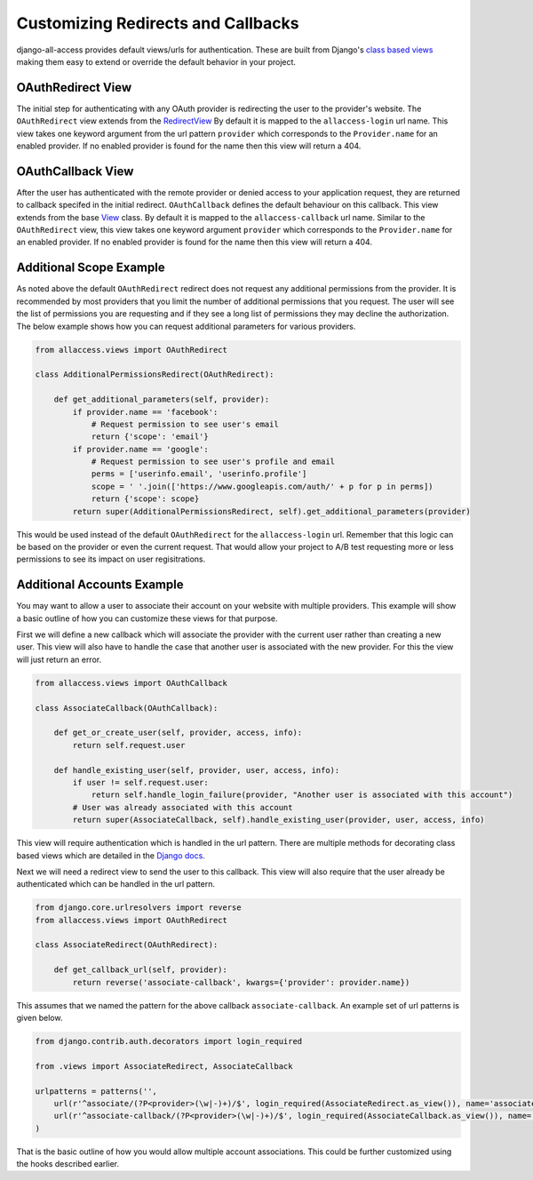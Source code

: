 Customizing Redirects and Callbacks
====================================

django-all-access provides default views/urls for authentication. These are built
from Django's `class based views <https://docs.djangoproject.com/en/1.4/topics/class-based-views/>`_
making them easy to extend or override the default behavior in your project.


OAuthRedirect View
----------------------

The initial step for authenticating with any OAuth provider is redirecting the
user to the provider's website. The ``OAuthRedirect`` view extends from the
`RedirectView <https://docs.djangoproject.com/en/1.4/ref/class-based-views/#redirectview>`_
By default it is mapped to the ``allaccess-login`` url name. This view takes one
keyword argument from the url pattern ``provider`` which corresponds to the ``Provider.name``
for an enabled provider. If no enabled provider is found for the name then this view
will return a 404.

.. class:: OAuthRedirect()

    .. method:: get_redirect_url(**kwargs)

        This method is original defined by the RedirectView. The redirect url is
        constructed from the ``Provider.authorization_url`` along with the necessary
        parameters to match the OAuth specifications. You should not need to override
        this method in your application.

    .. method:: get_additional_parameters(provider)

        Here you can return additional parameters for the authorization request. By
        default this returns ``{}``. A common usage for overriding this method is
        to request additional permissions for the authorization. There is no
        standard for additional permissions in the OAuth 1.0 specification. For
        an OAuth 2.0 provider this is done with the ``scope`` parameter.

    .. method:: get_callback_url(provider)

        This returns the url which the remote provider should return the user after
        authentication. It is called by ``get_redirect_url`` to construct the appropriate
        redirect url. By default the reverses the ``allaccess-callback`` url name with
        the passed provider name.

        You may want to override this method in your application if you wish to have
        a custom callback for a given provider or a different callback for login vs
        registration or a different callback for an authenticated user associating a
        new provider with their account.


OAuthCallback View
----------------------

After the user has authenticated with the remote provider or denied access to your application
request, they are returned to callback specifed in the initial redirect. ``OAuthCallback``
defines the default behaviour on this callback. This view extends from the base
`View <https://docs.djangoproject.com/en/1.4/ref/class-based-views/#view>`_ class.
By default it is mapped to the ``allaccess-callback`` url name. Similar to the ``OAuthRedirect`` view, 
this view takes one keyword argument ``provider`` which corresponds to the ``Provider.name`` 
for an enabled provider. If no enabled provider is found for the name then this view will return a 404.

.. class:: OAuthCallback()

    .. method:: get_callback_url(provider)

        This returns the callback url specified in the initial redirect if it is
        different than the current ``request.path``. By default the callback url will be the same
        and this view will return ``None``. You will most likely not need to change this
        in your project.

    .. method:: get_error_redirect(provider, reason)
        
        Returns the url to send the user in the case of an authentication failure. The
        `reason` is a brief text description of the problem. By default this will return
        the user to the original login url as defined by the ``LOGIN_URL`` setting.

    .. method:: get_login_redirect(provider, user, access, new=False)

        You can use this to customize the url to send the user on a successful authentication.
        By default this will be the ``LOGIN_REDIRECT_URL`` setting. The ``new`` parameter
        is there to indicate if this was a newly created or a previously existing user.

    .. method:: get_or_create_user(provider, access, info)

        This method is used by ``handle_new_user`` to construct a new user with a 
        random username, no email and an unusable password. You may want to override 
        this user to complete more of their infomation or attempt to match them 
        to an existing user by either their username or email.

        ``handle_new_user`` will connect the user to the ``access`` record and 
        does not need to be handled here.

        :note:
        
            If you are using Django 1.5 support for a custom User model then you
            should override this method to ensure the user is created correctly.

    .. method:: get_user_id(provider, info)

        This method should return the unique idenifier from the profile information. If
        the id cannot be determined this should return ``None``. The ``info`` parameter
        will be parsed JSON response from the user's profile. If the response wasn't
        JSON then it will be the plain text response. By default this looks for a key
        ``id`` in the JSON dictionary. This will work for a number of providers but
        will to be changed to fit more complex response structures.

    .. method:: handle_existing_user(provider, user, access, info)

        At this point the ``user`` has been authenticated via their ``access`` model
        with this provider but they have not been logged in. This method will login
        the user and redirect them to the url returned by ``get_login_redirect`` with
        ``new=False``.

        The user's profile info is passed to this method to allow for updating their
        data from their provider profile but this is not done by default.

    .. method:: handle_login_failure(provider, reason)

        In the case of a failure to fetch the user's access token, remote profile information
        or determine their id from that info this method will be called. It attachs a
        brief error message to the request via ``contrib.messages`` and redirects the
        user to the result of the ``get_error_redirect`` method. You should override 
        this function to add any additional logging or handling.

    .. method:: handle_new_user(provider, access, info)

        If the user could not be matched to an existing ``AccountAccess`` record for
        this provider or that record did not contain a user this method will be called.
        At this point the ``access`` record has already been saved but is not tied to
        a user. This will call ``get_or_create_user`` to construct a new user record. 
        The user is then logged in and redirected to the result of the ``get_login_redirect``
        call with ``new=True``.

        You may want to override this user to complete more of their infomation or
        attempt to match them to an existing user by either their username or email.
        You may want to override this to redirect them without creating a new user 
        in order to have them complete another registration form 
        (i.e. pick a username or provide an email if not returned by the provider).


Additional Scope Example
----------------------------------

As noted above the default ``OAuthRedirect`` redirect does not request any additional
permissions from the provider. It is recommended by most providers that you limit
the number of additional permissions that you request. The user will see the list
of permissions you are requesting and if they see a long list of permissions they
may decline the authorization. The below example shows how you can request
additional parameters for various providers.

.. code-block:: python

    from allaccess.views import OAuthRedirect

    class AdditionalPermissionsRedirect(OAuthRedirect):

        def get_additional_parameters(self, provider):
            if provider.name == 'facebook':
                # Request permission to see user's email
                return {'scope': 'email'}
            if provider.name == 'google':
                # Request permission to see user's profile and email
                perms = ['userinfo.email', 'userinfo.profile']
                scope = ' '.join(['https://www.googleapis.com/auth/' + p for p in perms])
                return {'scope': scope}
            return super(AdditionalPermissionsRedirect, self).get_additional_parameters(provider)

This would be used instead of the default ``OAuthRedirect`` for the ``allaccess-login`` url.
Remember that this logic can be based on the provider or even the current request. That
would allow your project to A/B test requesting more or less permissions to see its
impact on user regisitrations.


Additional Accounts Example
----------------------------------

You may want to allow a user to associate their account on your website with multiple
providers. This example will show a basic outline of how you can customize these
views for that purpose.

First we will define a new callback which will associate the provider with the current
user rather than creating a new user. This view will also have to handle the case that
another user is associated with the new provider. For this the view will just return
an error.

.. code-block:: python

    from allaccess.views import OAuthCallback

    class AssociateCallback(OAuthCallback):

        def get_or_create_user(self, provider, access, info):
            return self.request.user

        def handle_existing_user(self, provider, user, access, info):
            if user != self.request.user:
                return self.handle_login_failure(provider, "Another user is associated with this account")
            # User was already associated with this account
            return super(AssociateCallback, self).handle_existing_user(provider, user, access, info)

This view will require authentication which is handled in the url pattern. There
are multiple methods for decorating class based views which are detailed in the
`Django docs <https://docs.djangoproject.com/en/1.4/topics/class-based-views/#decorating-class-based-views>`_.

Next we will need a redirect view to send the user to this callback. This view
will also require that the user already be authenticated which can be handled in
the url pattern.

.. code-block:: python

    from django.core.urlresolvers import reverse
    from allaccess.views import OAuthRedirect

    class AssociateRedirect(OAuthRedirect):

        def get_callback_url(self, provider):
            return reverse('associate-callback', kwargs={'provider': provider.name})

This assumes that we named the pattern for the above callback ``associate-callback``. An
example set of url patterns is given below.

.. code-block:: python

    from django.contrib.auth.decorators import login_required

    from .views import AssociateRedirect, AssociateCallback

    urlpatterns = patterns('',
        url(r'^associate/(?P<provider>(\w|-)+)/$', login_required(AssociateRedirect.as_view()), name='associate'),
        url(r'^associate-callback/(?P<provider>(\w|-)+)/$', login_required(AssociateCallback.as_view()), name='associate-callback'),
    )

That is the basic outline of how you would allow multiple account associations. This
could be further customized using the hooks described earlier.
